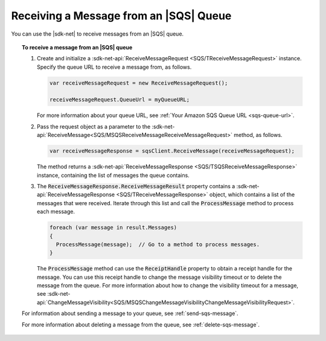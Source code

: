 .. Copyright 2010-2018 Amazon.com, Inc. or its affiliates. All Rights Reserved.

   This work is licensed under a Creative Commons Attribution-NonCommercial-ShareAlike 4.0
   International License (the "License"). You may not use this file except in compliance with the
   License. A copy of the License is located at http://creativecommons.org/licenses/by-nc-sa/4.0/.

   This file is distributed on an "AS IS" BASIS, WITHOUT WARRANTIES OR CONDITIONS OF ANY KIND,
   either express or implied. See the License for the specific language governing permissions and
   limitations under the License.

.. _receive-sqs-message:

#######################################
Receiving a Message from an |SQS| Queue
#######################################

You can use the |sdk-net| to receive messages from an |SQS| queue.

.. topic:: To receive a message from an |SQS| queue

    #. Create and initialize a :sdk-net-api:`ReceiveMessageRequest <SQS/TReceiveMessageRequest>`
       instance. Specify the queue URL to receive a message from, as follows.

       .. code-block:: csharp

           var receiveMessageRequest = new ReceiveMessageRequest();

           receiveMessageRequest.QueueUrl = myQueueURL;

       For more information about your queue URL, see :ref:`Your Amazon SQS Queue URL <sqs-queue-url>`.

    #. Pass the request object as a parameter to the
       :sdk-net-api:`ReceiveMessage<SQS/MSQSReceiveMessageReceiveMessageRequest>` method, as
       follows.

       .. code-block:: csharp

           var receiveMessageResponse = sqsClient.ReceiveMessage(receiveMessageRequest);

       The method returns a :sdk-net-api:`ReceiveMessageResponse <SQS/TSQSReceiveMessageResponse>`
       instance, containing the list of messages the queue contains.

    #. The :code:`ReceiveMessageResponse.ReceiveMessageResult` property contains a
       :sdk-net-api:`ReceiveMessageResponse <SQS/TReceiveMessageResponse>` object, which contains
       a list of the messages that were received. Iterate through this list and call the :code:`ProcessMessage`
       method to process each message.

       .. code-block:: csharp

           foreach (var message in result.Messages)
           {
             ProcessMessage(message);  // Go to a method to process messages.
           }

       The :code:`ProcessMessage` method can use the :code:`ReceiptHandle` property to obtain a
       receipt handle for the message. You can use this receipt handle to change the message visibility
       timeout or to delete the message from the queue. For more information about how to change the
       visibility timeout for a message, see
       :sdk-net-api:`ChangeMessageVisibility<SQS/MSQSChangeMessageVisibilityChangeMessageVisibilityRequest>`.

    For information about sending a message to your queue, see :ref:`send-sqs-message`.

    For more information about deleting a message from the queue, see :ref:`delete-sqs-message`.
